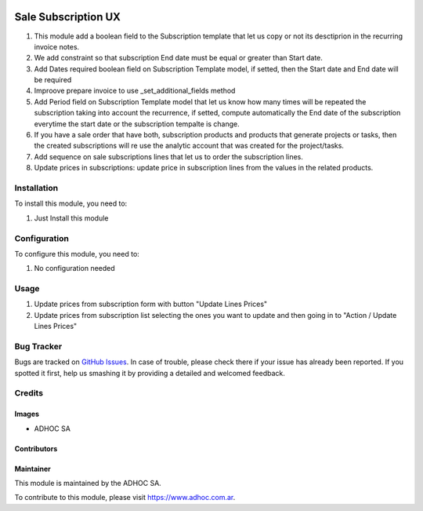 .. |company| replace:: ADHOC SA

.. |company_logo| image:: https://raw.githubusercontent.com/ingadhoc/maintainer-tools/master/resources/adhoc-logo.png
   :alt: ADHOC SA
   :target: https://www.adhoc.com.ar

.. |icon| image:: https://raw.githubusercontent.com/ingadhoc/maintainer-tools/master/resources/adhoc-icon.png

.. image:: https://img.shields.io/badge/license-AGPL--3-blue.png
   :target: https://www.gnu.org/licenses/agpl
   :alt: License: AGPL-3

====================
Sale Subscription UX
====================

#. This module add a boolean field to the Subscription template that let us copy or not its desctiprion in the recurring invoice notes.
#. We add constraint so that subscription End date must be equal or greater than Start date.
#. Add Dates required boolean field on Subscription Template model, if setted, then the Start date and End date will be required
#. Improove prepare invoice to use _set_additional_fields method
#. Add Period field on Subscription Template model that let us know how many times will be repeated the subscription taking into account the recurrence, if setted, compute automatically the End date of the subscription everytime the start date or the subscription tempalte is change.
#. If you have a sale order that have both, subscription products and products
   that generate projects or tasks, then the created subscriptions will re use
   the analytic account that was created for the project/tasks.
#. Add sequence on sale subscriptions lines that let us to order the
   subscription lines.
#. Update prices in subscriptions: update price in subscription lines from the
   values in the related products.

Installation
============

To install this module, you need to:

#. Just Install this module

Configuration
=============

To configure this module, you need to:

#. No configuration needed

Usage
=====

#. Update prices from subscription form with button "Update Lines Prices"
#. Update prices from subscription list selecting the ones you want to update and then going in to "Action / Update Lines Prices"

.. image:: https://odoo-community.org/website/image/ir.attachment/5784_f2813bd/datas
   :alt: Try me on Runbot
   :target: http://runbot.adhoc.com.ar/

Bug Tracker
===========

Bugs are tracked on `GitHub Issues
<https://github.com/ingadhoc/enterprise-extensions/issues>`_. In case of trouble, please
check there if your issue has already been reported. If you spotted it first,
help us smashing it by providing a detailed and welcomed feedback.

Credits
=======

Images
------

* |company| |icon|

Contributors
------------

Maintainer
----------

|company_logo|

This module is maintained by the |company|.

To contribute to this module, please visit https://www.adhoc.com.ar.
